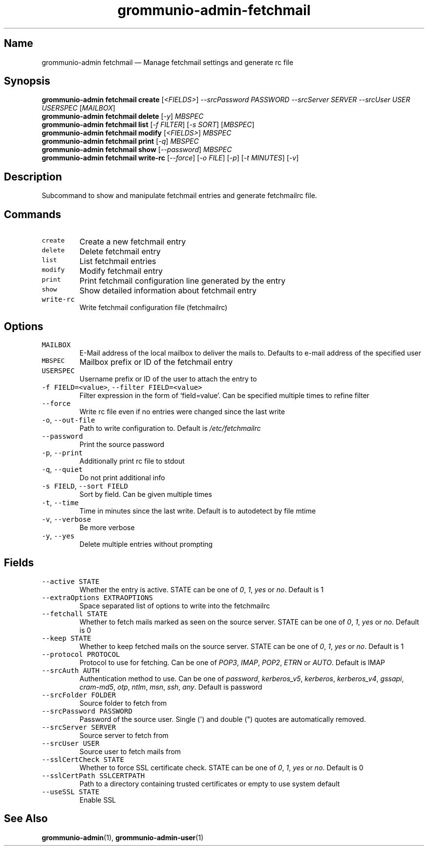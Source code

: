.\" Automatically generated by Pandoc 2.17.1.1
.\"
.\" Define V font for inline verbatim, using C font in formats
.\" that render this, and otherwise B font.
.ie "\f[CB]x\f[]"x" \{\
. ftr V B
. ftr VI BI
. ftr VB B
. ftr VBI BI
.\}
.el \{\
. ftr V CR
. ftr VI CI
. ftr VB CB
. ftr VBI CBI
.\}
.TH "grommunio-admin-fetchmail" "1" "" "" ""
.hy
.SH Name
.PP
grommunio-admin fetchmail \[em] Manage fetchmail settings and generate
rc file
.SH Synopsis
.PP
\f[B]grommunio-admin fetchmail\f[R] \f[B]create\f[R]
[\f[I]<FIELDS>\f[R]] \f[I]--srcPassword PASSWORD\f[R] \f[I]--srcServer
SERVER\f[R] \f[I]--srcUser USER\f[R] \f[I]USERSPEC\f[R]
[\f[I]MAILBOX\f[R]]
.PD 0
.P
.PD
\f[B]grommunio-admin fetchmail\f[R] \f[B]delete\f[R] [\f[I]-y\f[R]]
\f[I]MBSPEC\f[R]
.PD 0
.P
.PD
\f[B]grommunio-admin fetchmail\f[R] \f[B]list\f[R] [\f[I]-f FILTER\f[R]]
[\f[I]-s SORT\f[R]] [\f[I]MBSPEC\f[R]]
.PD 0
.P
.PD
\f[B]grommunio-admin fetchmail\f[R] \f[B]modify\f[R]
[\f[I]<FIELDS>\f[R]] \f[I]MBSPEC\f[R]
.PD 0
.P
.PD
\f[B]grommunio-admin fetchmail\f[R] \f[B]print\f[R] [\f[I]-q\f[R]]
\f[I]MBSPEC\f[R]
.PD 0
.P
.PD
\f[B]grommunio-admin fetchmail\f[R] \f[B]show\f[R]
[\f[I]--password\f[R]] \f[I]MBSPEC\f[R]
.PD 0
.P
.PD
\f[B]grommunio-admin fetchmail\f[R] \f[B]write-rc\f[R]
[\f[I]--force\f[R]] [\f[I]-o FILE\f[R]] [\f[I]-p\f[R]] [\f[I]-t
MINUTES\f[R]] [\f[I]-v\f[R]]
.SH Description
.PP
Subcommand to show and manipulate fetchmail entries and generate
fetchmailrc file.
.SH Commands
.TP
\f[V]create\f[R]
Create a new fetchmail entry
.TP
\f[V]delete\f[R]
Delete fetchmail entry
.TP
\f[V]list\f[R]
List fetchmail entries
.TP
\f[V]modify\f[R]
Modify fetchmail entry
.TP
\f[V]print\f[R]
Print fetchmail configuration line generated by the entry
.TP
\f[V]show\f[R]
Show detailed information about fetchmail entry
.TP
\f[V]write-rc\f[R]
Write fetchmail configuration file (fetchmailrc)
.SH Options
.TP
\f[V]MAILBOX\f[R]
E-Mail address of the local mailbox to deliver the mails to.
Defaults to e-mail address of the specified user
.TP
\f[V]MBSPEC\f[R]
Mailbox prefix or ID of the fetchmail entry
.TP
\f[V]USERSPEC\f[R]
Username prefix or ID of the user to attach the entry to
.TP
\f[V]-f FIELD=<value>\f[R], \f[V]--filter FIELD=<value>\f[R]
Filter expression in the form of \[oq]field=value\[cq].
Can be specified multiple times to refine filter
.TP
\f[V]--force\f[R]
Write rc file even if no entries were changed since the last write
.TP
\f[V]-o\f[R], \f[V]--out-file\f[R]
Path to write configuration to.
Default is \f[I]/etc/fetchmailrc\f[R]
.TP
\f[V]--password\f[R]
Print the source password
.TP
\f[V]-p\f[R], \f[V]--print\f[R]
Additionally print rc file to stdout
.TP
\f[V]-q\f[R], \f[V]--quiet\f[R]
Do not print additional info
.TP
\f[V]-s FIELD\f[R], \f[V]--sort FIELD\f[R]
Sort by field.
Can be given multiple times
.TP
\f[V]-t\f[R], \f[V]--time\f[R]
Time in minutes since the last write.
Default is to autodetect by file mtime
.TP
\f[V]-v\f[R], \f[V]--verbose\f[R]
Be more verbose
.TP
\f[V]-y\f[R], \f[V]--yes\f[R]
Delete multiple entries without prompting
.SH Fields
.TP
\f[V]--active STATE\f[R]
Whether the entry is active.
STATE can be one of \f[I]0\f[R], \f[I]1\f[R], \f[I]yes\f[R] or
\f[I]no\f[R].
Default is 1
.TP
\f[V]--extraOptions EXTRAOPTIONS\f[R]
Space separated list of options to write into the fetchmailrc
.TP
\f[V]--fetchall STATE\f[R]
Whether to fetch mails marked as seen on the source server.
STATE can be one of \f[I]0\f[R], \f[I]1\f[R], \f[I]yes\f[R] or
\f[I]no\f[R].
Default is 0
.TP
\f[V]--keep STATE\f[R]
Whether to keep fetched mails on the source server.
STATE can be one of \f[I]0\f[R], \f[I]1\f[R], \f[I]yes\f[R] or
\f[I]no\f[R].
Default is 1
.TP
\f[V]--protocol PROTOCOL\f[R]
Protocol to use for fetching.
Can be one of \f[I]POP3\f[R], \f[I]IMAP\f[R], \f[I]POP2\f[R],
\f[I]ETRN\f[R] or \f[I]AUTO\f[R].
Default is IMAP
.TP
\f[V]--srcAuth AUTH\f[R]
Authentication method to use.
Can be one of \f[I]password\f[R], \f[I]kerberos_v5\f[R],
\f[I]kerberos\f[R], \f[I]kerberos_v4\f[R], \f[I]gssapi\f[R],
\f[I]cram-md5\f[R], \f[I]otp\f[R], \f[I]ntlm\f[R], \f[I]msn\f[R],
\f[I]ssh\f[R], \f[I]any\f[R].
Default is password
.TP
\f[V]--srcFolder FOLDER\f[R]
Source folder to fetch from
.TP
\f[V]--srcPassword PASSWORD\f[R]
Password of the source user.
Single (\[aq]) and double (\[dq]) quotes are automatically removed.
.TP
\f[V]--srcServer SERVER\f[R]
Source server to fetch from
.TP
\f[V]--srcUser USER\f[R]
Source user to fetch mails from
.TP
\f[V]--sslCertCheck STATE\f[R]
Whether to force SSL certificate check.
STATE can be one of \f[I]0\f[R], \f[I]1\f[R], \f[I]yes\f[R] or
\f[I]no\f[R].
Default is 0
.TP
\f[V]--sslCertPath SSLCERTPATH\f[R]
Path to a directory containing trusted certificates or empty to use
system default
.TP
\f[V]--useSSL STATE\f[R]
Enable SSL
.SH See Also
.PP
\f[B]grommunio-admin\f[R](1), \f[B]grommunio-admin-user\f[R](1)
